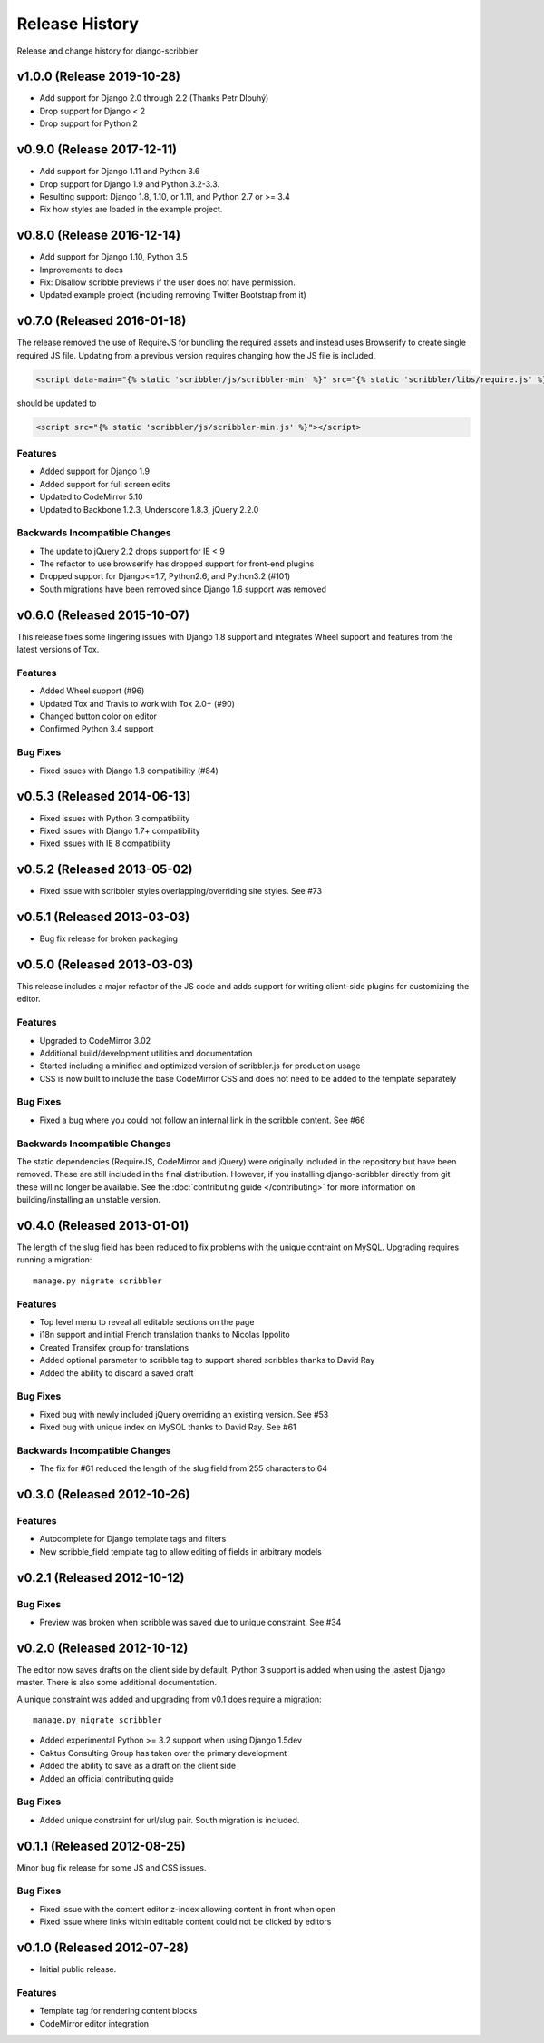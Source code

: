 Release History
====================================

Release and change history for django-scribbler

v1.0.0 (Release 2019-10-28)
------------------------------------

- Add support for Django 2.0 through 2.2 (Thanks Petr Dlouhý)
- Drop support for Django < 2
- Drop support for Python 2

v0.9.0 (Release 2017-12-11)
------------------------------------

- Add support for Django 1.11 and Python 3.6
- Drop support for Django 1.9 and Python 3.2-3.3.
- Resulting support: Django 1.8, 1.10, or 1.11, and Python 2.7 or >= 3.4
- Fix how styles are loaded in the example project.

v0.8.0 (Release 2016-12-14)
------------------------------------

- Add support for Django 1.10, Python 3.5
- Improvements to docs
- Fix: Disallow scribble previews if the user does not have permission.
- Updated example project (including removing Twitter Bootstrap from it)


v0.7.0 (Released 2016-01-18)
------------------------------------

The release removed the use of RequireJS for bundling the required assets
and instead uses Browserify to create single required JS file. Updating
from a previous version requires changing how the JS file is included.

.. code-block:: html

    <script data-main="{% static 'scribbler/js/scribbler-min' %}" src="{% static 'scribbler/libs/require.js' %}"></script>

should be updated to

.. code-block:: html

    <script src="{% static 'scribbler/js/scribbler-min.js' %}"></script>


Features
_________________

- Added support for Django 1.9
- Added support for full screen edits
- Updated to CodeMirror 5.10
- Updated to Backbone 1.2.3, Underscore 1.8.3, jQuery 2.2.0

Backwards Incompatible Changes
__________________________________

- The update to jQuery 2.2 drops support for IE < 9
- The refactor to use browserify has dropped support for front-end plugins
- Dropped support for Django<=1.7, Python2.6, and Python3.2 (#101)
- South migrations have been removed since Django 1.6 support was removed


v0.6.0 (Released 2015-10-07)
------------------------------------

This release fixes some lingering issues with Django 1.8 support and integrates
Wheel support and features from the latest versions of Tox.

Features
_________________

- Added Wheel support (#96)
- Updated Tox and Travis to work with Tox 2.0+ (#90)
- Changed button color on editor
- Confirmed Python 3.4 support

Bug Fixes
_________________

- Fixed issues with Django 1.8 compatibility (#84)


v0.5.3 (Released 2014-06-13)
------------------------------------

- Fixed issues with Python 3 compatibility
- Fixed issues with Django 1.7+ compatibility
- Fixed issues with IE 8 compatibility


v0.5.2 (Released 2013-05-02)
------------------------------------

- Fixed issue with scribbler styles overlapping/overriding site styles. See #73


v0.5.1 (Released 2013-03-03)
------------------------------------

- Bug fix release for broken packaging


v0.5.0 (Released 2013-03-03)
------------------------------------

This release includes a major refactor of the JS code and adds support for writing
client-side plugins for customizing the editor.

Features
_________________

- Upgraded to CodeMirror 3.02
- Additional build/development utilities and documentation
- Started including a minified and optimized version of scribbler.js for production usage
- CSS is now built to include the base CodeMirror CSS and does not need to be added to the template separately

Bug Fixes
_________________

- Fixed a bug where you could not follow an internal link in the scribble content. See #66

Backwards Incompatible Changes
__________________________________

The static dependencies (RequireJS, CodeMirror and jQuery) were originally included in the repository
but have been removed. These are still included in the final distribution. However, if you installing
django-scribbler directly from git these will no longer be available. See the :doc:`contributing guide </contributing>`
for more information on building/installing an unstable version.


v0.4.0 (Released 2013-01-01)
------------------------------------

The length of the slug field has been reduced to fix problems with the unique contraint
on MySQL. Upgrading requires running a migration::

    manage.py migrate scribbler

Features
_________________

- Top level menu to reveal all editable sections on the page
- i18n support and initial French translation thanks to Nicolas Ippolito
- Created Transifex group for translations
- Added optional parameter to scribble tag to support shared scribbles thanks to David Ray
- Added the ability to discard a saved draft

Bug Fixes
_________________

- Fixed bug with newly included jQuery overriding an existing version. See #53
- Fixed bug with unique index on MySQL thanks to David Ray. See #61

Backwards Incompatible Changes
__________________________________

- The fix for #61 reduced the length of the slug field from 255 characters to 64


v0.3.0 (Released 2012-10-26)
------------------------------------

Features
_________________

- Autocomplete for Django template tags and filters
- New scribble_field template tag to allow editing of fields in arbitrary models


v0.2.1 (Released 2012-10-12)
------------------------------------

Bug Fixes
_________________

- Preview was broken when scribble was saved due to unique constraint. See #34


v0.2.0 (Released 2012-10-12)
------------------------------------

The editor now saves drafts on the client side by default. Python 3 support is
added when using the lastest Django master. There is also some additional documentation.

A unique constraint was added and upgrading from v0.1 does require a migration::

    manage.py migrate scribbler

- Added experimental Python >= 3.2 support when using Django 1.5dev
- Caktus Consulting Group has taken over the primary development
- Added the ability to save as a draft on the client side
- Added an official contributing guide

Bug Fixes
_________________

- Added unique constraint for url/slug pair. South migration is included.


v0.1.1 (Released 2012-08-25)
------------------------------------

Minor bug fix release for some JS and CSS issues.

Bug Fixes
_________________

- Fixed issue with the content editor z-index allowing content in front when open
- Fixed issue where links within editable content could not be clicked by editors


v0.1.0 (Released 2012-07-28)
------------------------------------

- Initial public release.

Features
_________________

- Template tag for rendering content blocks
- CodeMirror editor integration
